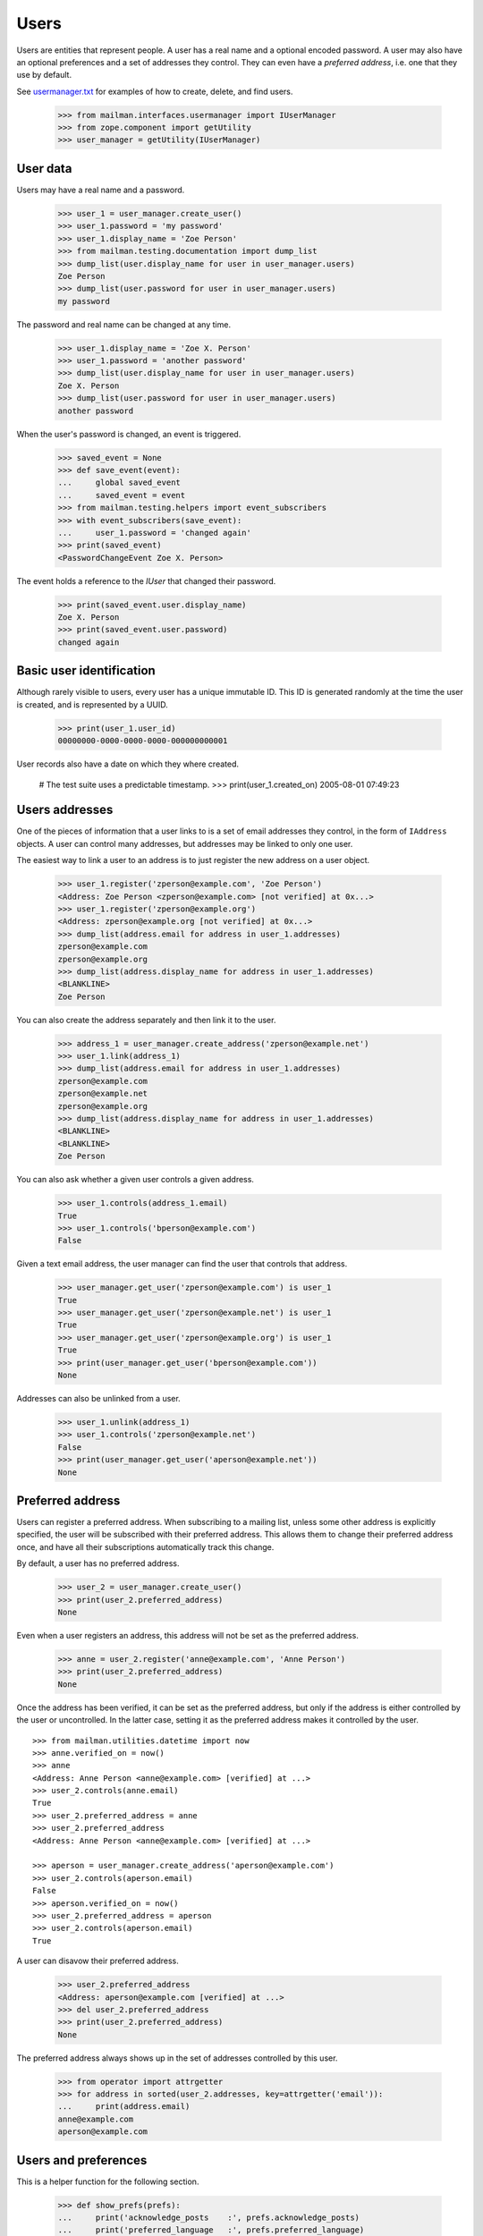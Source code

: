 =====
Users
=====

Users are entities that represent people.  A user has a real name and a
optional encoded password.  A user may also have an optional preferences and a
set of addresses they control.  They can even have a *preferred address*,
i.e. one that they use by default.

See `usermanager.txt`_ for examples of how to create, delete, and find users.

    >>> from mailman.interfaces.usermanager import IUserManager
    >>> from zope.component import getUtility
    >>> user_manager = getUtility(IUserManager)


User data
=========

Users may have a real name and a password.

    >>> user_1 = user_manager.create_user()
    >>> user_1.password = 'my password'
    >>> user_1.display_name = 'Zoe Person'
    >>> from mailman.testing.documentation import dump_list    
    >>> dump_list(user.display_name for user in user_manager.users)
    Zoe Person
    >>> dump_list(user.password for user in user_manager.users)
    my password

The password and real name can be changed at any time.

    >>> user_1.display_name = 'Zoe X. Person'
    >>> user_1.password = 'another password'
    >>> dump_list(user.display_name for user in user_manager.users)
    Zoe X. Person
    >>> dump_list(user.password for user in user_manager.users)
    another password

When the user's password is changed, an event is triggered.

    >>> saved_event = None
    >>> def save_event(event):
    ...     global saved_event
    ...     saved_event = event
    >>> from mailman.testing.helpers import event_subscribers
    >>> with event_subscribers(save_event):
    ...     user_1.password = 'changed again'
    >>> print(saved_event)
    <PasswordChangeEvent Zoe X. Person>

The event holds a reference to the `IUser` that changed their password.

    >>> print(saved_event.user.display_name)
    Zoe X. Person
    >>> print(saved_event.user.password)
    changed again


Basic user identification
=========================

Although rarely visible to users, every user has a unique immutable ID.  This
ID is generated randomly at the time the user is created, and is represented
by a UUID.

    >>> print(user_1.user_id)
    00000000-0000-0000-0000-000000000001

User records also have a date on which they where created.

    # The test suite uses a predictable timestamp.
    >>> print(user_1.created_on)
    2005-08-01 07:49:23


Users addresses
===============

One of the pieces of information that a user links to is a set of email
addresses they control, in the form of ``IAddress`` objects.  A user can
control many addresses, but addresses may be linked to only one user.

The easiest way to link a user to an address is to just register the new
address on a user object.

    >>> user_1.register('zperson@example.com', 'Zoe Person')
    <Address: Zoe Person <zperson@example.com> [not verified] at 0x...>
    >>> user_1.register('zperson@example.org')
    <Address: zperson@example.org [not verified] at 0x...>
    >>> dump_list(address.email for address in user_1.addresses)
    zperson@example.com
    zperson@example.org
    >>> dump_list(address.display_name for address in user_1.addresses)
    <BLANKLINE>
    Zoe Person

You can also create the address separately and then link it to the user.

    >>> address_1 = user_manager.create_address('zperson@example.net')
    >>> user_1.link(address_1)
    >>> dump_list(address.email for address in user_1.addresses)
    zperson@example.com
    zperson@example.net
    zperson@example.org
    >>> dump_list(address.display_name for address in user_1.addresses)
    <BLANKLINE>
    <BLANKLINE>
    Zoe Person

You can also ask whether a given user controls a given address.

    >>> user_1.controls(address_1.email)
    True
    >>> user_1.controls('bperson@example.com')
    False

Given a text email address, the user manager can find the user that controls
that address.

    >>> user_manager.get_user('zperson@example.com') is user_1
    True
    >>> user_manager.get_user('zperson@example.net') is user_1
    True
    >>> user_manager.get_user('zperson@example.org') is user_1
    True
    >>> print(user_manager.get_user('bperson@example.com'))
    None

Addresses can also be unlinked from a user.

    >>> user_1.unlink(address_1)
    >>> user_1.controls('zperson@example.net')
    False
    >>> print(user_manager.get_user('aperson@example.net'))
    None


Preferred address
=================

Users can register a preferred address.  When subscribing to a mailing list,
unless some other address is explicitly specified, the user will be subscribed
with their preferred address.  This allows them to change their preferred
address once, and have all their subscriptions automatically track this
change.

By default, a user has no preferred address.

    >>> user_2 = user_manager.create_user()
    >>> print(user_2.preferred_address)
    None

Even when a user registers an address, this address will not be set as the
preferred address.

    >>> anne = user_2.register('anne@example.com', 'Anne Person')
    >>> print(user_2.preferred_address)
    None

Once the address has been verified, it can be set as the preferred address,
but only if the address is either controlled by the user or uncontrolled.  In
the latter case, setting it as the preferred address makes it controlled by
the user.
::

    >>> from mailman.utilities.datetime import now
    >>> anne.verified_on = now()
    >>> anne
    <Address: Anne Person <anne@example.com> [verified] at ...>
    >>> user_2.controls(anne.email)
    True
    >>> user_2.preferred_address = anne
    >>> user_2.preferred_address
    <Address: Anne Person <anne@example.com> [verified] at ...>

    >>> aperson = user_manager.create_address('aperson@example.com')
    >>> user_2.controls(aperson.email)
    False
    >>> aperson.verified_on = now()
    >>> user_2.preferred_address = aperson
    >>> user_2.controls(aperson.email)
    True

A user can disavow their preferred address.

    >>> user_2.preferred_address
    <Address: aperson@example.com [verified] at ...>
    >>> del user_2.preferred_address
    >>> print(user_2.preferred_address)
    None

The preferred address always shows up in the set of addresses controlled by
this user.

    >>> from operator import attrgetter
    >>> for address in sorted(user_2.addresses, key=attrgetter('email')):
    ...     print(address.email)
    anne@example.com
    aperson@example.com


Users and preferences
=====================

This is a helper function for the following section.

    >>> def show_prefs(prefs):
    ...     print('acknowledge_posts    :', prefs.acknowledge_posts)
    ...     print('preferred_language   :', prefs.preferred_language)
    ...     print('receive_list_copy    :', prefs.receive_list_copy)
    ...     print('receive_own_postings :', prefs.receive_own_postings)
    ...     print('delivery_mode        :', prefs.delivery_mode)

Users have preferences, but these preferences have no default settings.

    >>> from mailman.interfaces.preferences import IPreferences
    >>> show_prefs(user_1.preferences)
    acknowledge_posts    : None
    preferred_language   : None
    receive_list_copy    : None
    receive_own_postings : None
    delivery_mode        : None

Some of these preferences are booleans and they can be set to ``True`` or
``False``.

    >>> from mailman.core.constants import DeliveryMode
    >>> prefs = user_1.preferences
    >>> prefs.acknowledge_posts = True
    >>> prefs.preferred_language = 'it'
    >>> prefs.receive_list_copy = False
    >>> prefs.receive_own_postings = False
    >>> prefs.delivery_mode = DeliveryMode.regular
    >>> show_prefs(user_1.preferences)
    acknowledge_posts    : True
    preferred_language   : <Language [it] Italian>
    receive_list_copy    : False
    receive_own_postings : False
    delivery_mode        : DeliveryMode.regular


Subscriptions
=============

Users know which mailing lists they are subscribed to, regardless of
membership role.
::

    >>> user_1.link(address_1)
    >>> dump_list(address.email for address in user_1.addresses)
    zperson@example.com
    zperson@example.net
    zperson@example.org
    >>> com = user_manager.get_address('zperson@example.com')
    >>> org = user_manager.get_address('zperson@example.org')
    >>> net = user_manager.get_address('zperson@example.net')

    >>> from mailman.app.lifecycle import create_list    
    >>> mlist_1 = create_list('xtest_1@example.com')
    >>> mlist_2 = create_list('xtest_2@example.com')
    >>> mlist_3 = create_list('xtest_3@example.com')
    >>> from mailman.interfaces.member import MemberRole

    >>> mlist_1.subscribe(com, MemberRole.member)
    <Member: Zoe Person <zperson@example.com> on xtest_1@example.com as
        MemberRole.member>
    >>> mlist_2.subscribe(org, MemberRole.member)
    <Member: zperson@example.org on xtest_2@example.com as MemberRole.member>
    >>> mlist_2.subscribe(org, MemberRole.owner)
    <Member: zperson@example.org on xtest_2@example.com as MemberRole.owner>
    >>> mlist_3.subscribe(net, MemberRole.moderator)
    <Member: zperson@example.net on xtest_3@example.com as
        MemberRole.moderator>

    >>> memberships = user_1.memberships
    >>> from mailman.interfaces.roster import IRoster
    >>> from zope.interface.verify import verifyObject
    >>> verifyObject(IRoster, memberships)
    True
    >>> def sortkey(member):
    ...     return member.address.email, member.mailing_list, member.role.value
    >>> members = sorted(memberships.members, key=sortkey)
    >>> len(members)
    4
    >>> for member in sorted(members, key=sortkey):
    ...     print(member.address.email, member.mailing_list.list_id,
    ...           member.role)
    zperson@example.com xtest_1.example.com MemberRole.member
    zperson@example.net xtest_3.example.com MemberRole.moderator
    zperson@example.org xtest_2.example.com MemberRole.member
    zperson@example.org xtest_2.example.com MemberRole.owner


Server owners
=============

Some users are server owners.  Zoe is not yet a server owner.

    >>> user_1.is_server_owner
    False

So, let's make her one.

    >>> user_1.is_server_owner = True
    >>> user_1.is_server_owner
    True


.. _`usermanager.txt`: usermanager.html

